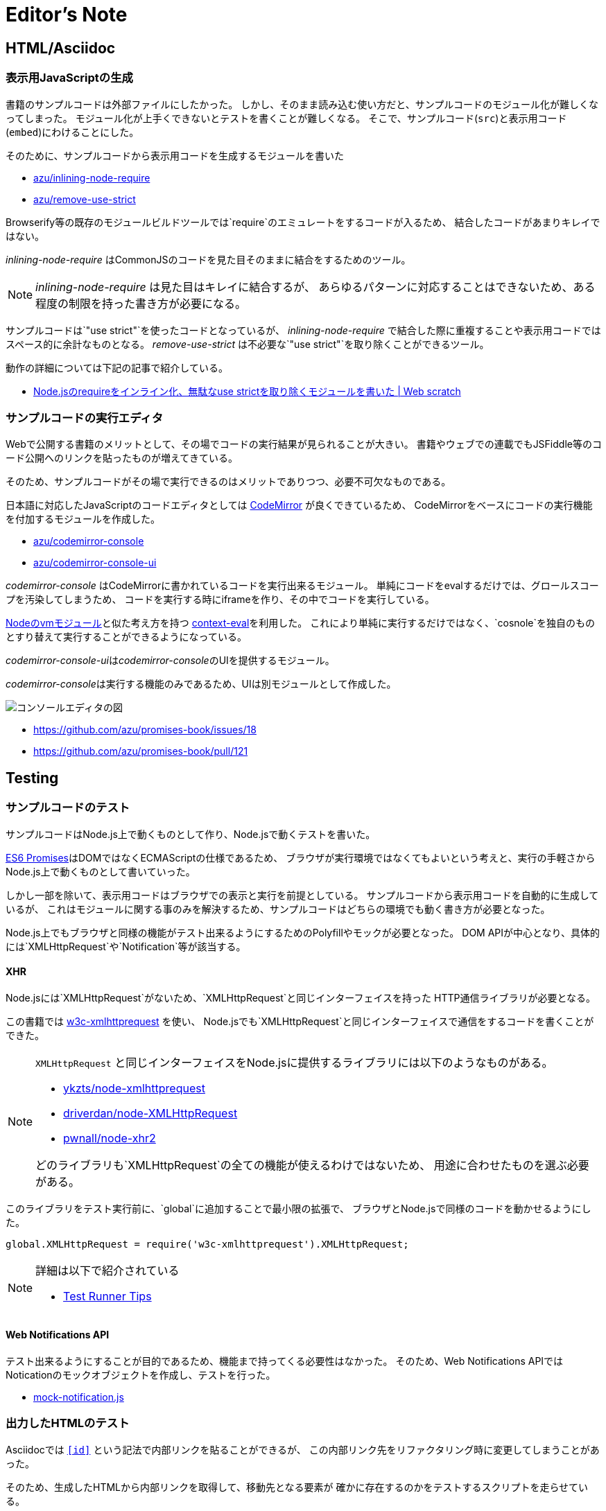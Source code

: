 [[editor-note]]
= Editor's Note

== HTML/Asciidoc

=== 表示用JavaScriptの生成

書籍のサンプルコードは外部ファイルにしたかった。
しかし、そのまま読み込む使い方だと、サンプルコードのモジュール化が難しくなってしまった。
モジュール化が上手くできないとテストを書くことが難しくなる。
そこで、サンプルコード(`src`)と表示用コード(`embed`)にわけることにした。

そのために、サンプルコードから表示用コードを生成するモジュールを書いた

- https://github.com/azu/inlining-node-require[azu/inlining-node-require]
- https://github.com/azu/remove-use-strict[azu/remove-use-strict]

Browserify等の既存のモジュールビルドツールでは`require`のエミュレートをするコードが入るため、
結合したコードがあまりキレイではない。

__inlining-node-require__ はCommonJSのコードを見た目そのままに結合をするためのツール。

[NOTE]
====
__inlining-node-require__ は見た目はキレイに結合するが、
あらゆるパターンに対応することはできないため、ある程度の制限を持った書き方が必要になる。
====

サンプルコードは`"use strict"`を使ったコードとなっているが、
__inlining-node-require__ で結合した際に重複することや表示用コードではスペース的に余計なものとなる。
__remove-use-strict__ は不必要な`"use strict"`を取り除くことができるツール。

動作の詳細については下記の記事で紹介している。

- http://efcl.info/2014/0316/res3719/[Node.jsのrequireをインライン化、無駄なuse strictを取り除くモジュールを書いた | Web scratch]

=== サンプルコードの実行エディタ

Webで公開する書籍のメリットとして、その場でコードの実行結果が見られることが大きい。
書籍やウェブでの連載でもJSFiddle等のコード公開へのリンクを貼ったものが増えてきている。

そのため、サンプルコードがその場で実行できるのはメリットでありつつ、必要不可欠なものである。

日本語に対応したJavaScriptのコードエディタとしては http://codemirror.net/[CodeMirror] が良くできているため、
CodeMirrorをベースにコードの実行機能を付加するモジュールを作成した。

- https://github.com/azu/codemirror-console[azu/codemirror-console]
- https://github.com/azu/codemirror-console-ui[azu/codemirror-console-ui]

__codemirror-console__ はCodeMirrorに書かれているコードを実行出来るモジュール。
単純にコードをevalするだけでは、グロールスコープを汚染してしまうため、
コードを実行する時にiframeを作り、その中でコードを実行している。

http://nodejs.org/api/vm.html[Nodeのvmモジュール]と似た考え方を持つ https://github.com/amasad/context-eval/[context-eval]を利用した。
これにより単純に実行するだけではなく、`cosnole`を独自のものとすり替えて実行することができるようになっている。

__codemirror-console-ui__は__codemirror-console__のUIを提供するモジュール。

__codemirror-console__は実行する機能のみであるため、UIは別モジュールとして作成した。

image::img/javascript-console-editor.png[コンソールエディタの図]

- https://github.com/azu/promises-book/issues/18
- https://github.com/azu/promises-book/pull/121

== Testing

=== サンプルコードのテスト

サンプルコードはNode.js上で動くものとして作り、Node.jsで動くテストを書いた。

<<es6-promises,ES6 Promises>>はDOMではなくECMAScriptの仕様であるため、
ブラウザが実行環境ではなくてもよいという考えと、実行の手軽さからNode.js上で動くものとして書いていった。

しかし一部を除いて、表示用コードはブラウザでの表示と実行を前提としている。
サンプルコードから表示用コードを自動的に生成しているが、
これはモジュールに関する事のみを解決するため、サンプルコードはどちらの環境でも動く書き方が必要となった。

Node.js上でもブラウザと同様の機能がテスト出来るようにするためのPolyfillやモックが必要となった。
DOM APIが中心となり、具体的には`XMLHttpRequest`や`Notification`等が該当する。

==== XHR

Node.jsには`XMLHttpRequest`がないため、`XMLHttpRequest`と同じインターフェイスを持った
HTTP通信ライブラリが必要となる。

この書籍では https://github.com/ykzts/node-xmlhttprequest[w3c-xmlhttprequest] を使い、
Node.jsでも`XMLHttpRequest`と同じインターフェイスで通信をするコードを書くことができた。

[NOTE]
====
`XMLHttpRequest` と同じインターフェイスをNode.jsに提供するライブラリには以下のようなものがある。

* https://github.com/ykzts/node-xmlhttprequest[ykzts/node-xmlhttprequest]
* https://github.com/driverdan/node-XMLHttpRequest[driverdan/node-XMLHttpRequest]
* https://github.com/pwnall/node-xhr2[pwnall/node-xhr2]

どのライブラリも`XMLHttpRequest`の全ての機能が使えるわけではないため、
用途に合わせたものを選ぶ必要がある。
====

このライブラリをテスト実行前に、`global`に追加することで最小限の拡張で、
ブラウザとNode.jsで同様のコードを動かせるようにした。

[source,javascript]
----
global.XMLHttpRequest = require('w3c-xmlhttprequest').XMLHttpRequest;
----

[NOTE]
====
詳細は以下で紹介されている

* http://azu.github.io/slide/hasakurajs/[Test Runner Tips]
====

==== Web Notifications API

テスト出来るようにすることが目的であるため、機能まで持ってくる必要性はなかった。
そのため、Web Notifications APIではNoticationのモックオブジェクトを作成し、テストを行った。

- https://github.com/azu/promises-book/blob/master/Ch4_AdvancedPromises/test/mock/mock-notification.js[mock-notification.js]

=== 出力したHTMLのテスト

Asciidocでは `<<id>>` という記法で内部リンクを貼ることができるが、
この内部リンク先をリファクタリング時に変更してしまうことがあった。

そのため、生成したHTMLから内部リンクを取得して、移動先となる要素が
確かに存在するのかをテストするスクリプトを走らせている。

- https://github.com/azu/promises-book/issues/25

=== Asciidoc上のインラインコードテスト

この書籍中のコードには大きく分けて2種類ある。
ひとつは外部ファイルとして書いてテストも書いているサンプルコード。
もう一つは直接Asciidocのファイルに書いているインラインコードである。

外部ファイルのサンプルコードはテストしているため動作に問題ないことを保証できるが、
インラインコードは直接書くため実行して確認せず間違ったコードを書いてしまいがちだった。

そのため、Asciidocのファイルをパースして、インラインコードを抽出し、
そのコードが http://esprima.org/[Esprima]といったJavaScriptパーサでパース出来るかを検証できるようにした。

これによりJavaScriptの文法として間違っているもはパースエラーとなるため、
インラインに書いたコードのミスを検出するのに役立った。

- https://github.com/azu/promises-book/issues/52

=== Asciidoctorのビルドテスト

この書籍はAsciidoc形式で書き、asciidoctorによりビルドしている。

リソースが欠損しててもエラーではなくWARNINGとなるため、ビルドするときにWARNINGが発生したらCIが落ちるようにした。

- https://github.com/azu/promises-book/issues/54

== Review

=== プレビュー

masterへマージされたものは、Travis CIで自動的にビルドして`gh-pages`ブランチにpushする。
これによりmasterへのコミットやpull-requestsをマージしたら自動的に http://azu.github.io/promises-book/ にて見られるようにしていた。

- https://github.com/azu/promises-book/blob/master/_tools/deploy-gh-pages.sh[promises-book/_tools/deploy-gh-pages.sh at master · azu/promises-book]

pull-requestsのコミットに対しては、そのコミットごとに`preview-html`ブランチに生成済みのHTMLがpushされる。

pushされた一時プレビュー用のURLをGitterに対して通知して、pull-request時のHTMLがプレビュー出来るようになっている。

image::img/preview-html.png[preview-html.png]

- https://github.com/azu/promises-book/blob/master/_tools/deploy-preview-html.sh[promises-book/_tools/deploy-preview-html.sh at master · azu/promises-book]

=== 依存関係の可視化

- https://github.com/azu/visualize-promises-book[azu/visualize-promises-book]

セクション毎にテーマを分けてる事が多いけど、それを俯瞰的にどうやってみるかを模索するために、
セクション同士の依存関係を可視化するものを作成した。

=== Lint

https://gist.github.com/inao/f55e8232e150aee918b9[WEB+DB PRESS用語統一ルール] の辞書を使うために、
辞書のパーサーを書いた。

- https://github.com/azu/wzeditor-word-rules-parser[azu/wzeditor-word-rules-parser]
- http://efcl.info/2014/0616/res3931/[WEB+DB PRESS用語統一ルール(WZEditor)のパーサを書いた | Web scratch]